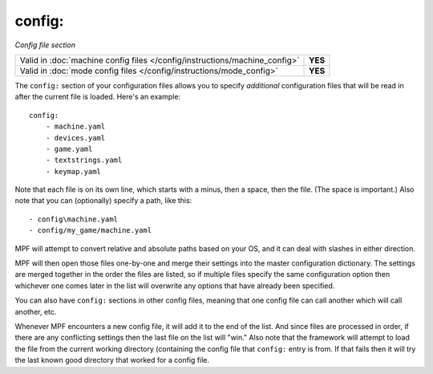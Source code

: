 config:
=======

*Config file section*

+----------------------------------------------------------------------------+---------+
| Valid in :doc:`machine config files </config/instructions/machine_config>` | **YES** |
+----------------------------------------------------------------------------+---------+
| Valid in :doc:`mode config files </config/instructions/mode_config>`       | **YES** |
+----------------------------------------------------------------------------+---------+

.. overview

The ``config:`` section of your configuration files allows you to
specify *additional* configuration files that will be read in after
the current file is loaded. Here's an example:

::

    config:
        - machine.yaml
        - devices.yaml
        - game.yaml
        - textstrings.yaml
        - keymap.yaml

Note that each file is on its own line, which starts with a minus,
then a space, then the file. (The space is important.) Also note that
you can (optionally) specify a path, like this:

::

        - config\machine.yaml
        - config/my_game/machine.yaml

MPF will attempt to convert relative and absolute paths
based on your OS, and it can deal with slashes in either direction.

MPF will then open those files one-by-one and merge their
settings into the master configuration dictionary. The settings are
merged together in the order the files are listed, so if multiple
files specify the same configuration option then whichever one comes
later in the list will overwrite any options that have already been
specified.

You can also have ``config:`` sections in other config files, meaning
that one config file can call another which will call another, etc.

Whenever MPF encounters a new config file, it will add it to
the end of the list. And since files are processed in order, if there
are any conflicting settings then the last file on the list will
"win." Also note that the framework will attempt to load the file from
the current working directory (containing the config file that ``config:``
entry is from. If that fails then it will try the last
known good directory that worked for a config file.
